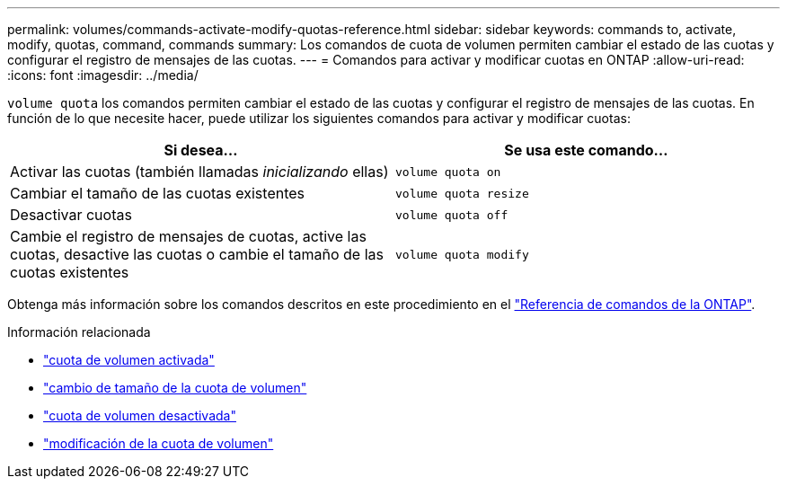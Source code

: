 ---
permalink: volumes/commands-activate-modify-quotas-reference.html 
sidebar: sidebar 
keywords: commands to, activate, modify, quotas, command, commands 
summary: Los comandos de cuota de volumen permiten cambiar el estado de las cuotas y configurar el registro de mensajes de las cuotas. 
---
= Comandos para activar y modificar cuotas en ONTAP
:allow-uri-read: 
:icons: font
:imagesdir: ../media/


[role="lead"]
`volume quota` los comandos permiten cambiar el estado de las cuotas y configurar el registro de mensajes de las cuotas. En función de lo que necesite hacer, puede utilizar los siguientes comandos para activar y modificar cuotas:

[cols="2*"]
|===
| Si desea... | Se usa este comando... 


 a| 
Activar las cuotas (también llamadas _inicializando_ ellas)
 a| 
`volume quota on`



 a| 
Cambiar el tamaño de las cuotas existentes
 a| 
`volume quota resize`



 a| 
Desactivar cuotas
 a| 
`volume quota off`



 a| 
Cambie el registro de mensajes de cuotas, active las cuotas, desactive las cuotas o cambie el tamaño de las cuotas existentes
 a| 
`volume quota modify`

|===
Obtenga más información sobre los comandos descritos en este procedimiento en el link:https://docs.netapp.com/us-en/ontap-cli/["Referencia de comandos de la ONTAP"^].

.Información relacionada
* link:https://docs.netapp.com/us-en/ontap-cli/volume-quota-on.html["cuota de volumen activada"^]
* link:https://docs.netapp.com/us-en/ontap-cli/volume-quota-resize.html["cambio de tamaño de la cuota de volumen"^]
* link:https://docs.netapp.com/us-en/ontap-cli/volume-quota-off.html["cuota de volumen desactivada"^]
* link:https://docs.netapp.com/us-en/ontap-cli/volume-quota-modify.html["modificación de la cuota de volumen"^]

